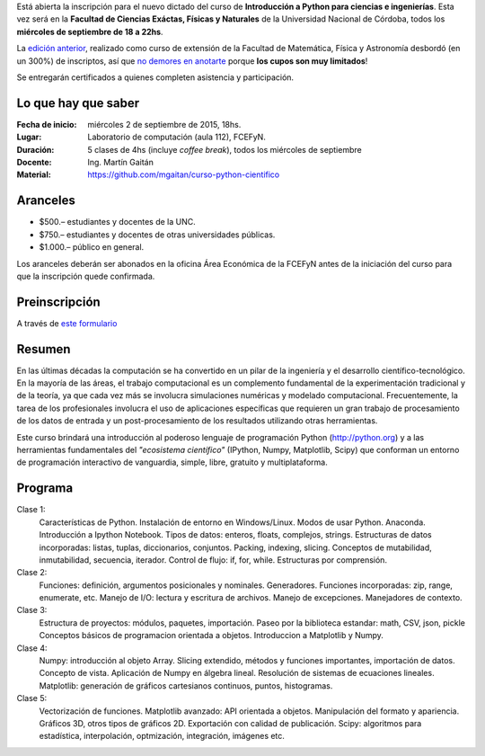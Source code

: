 
.. slug: curso-de-python-para-ciencias-e-ingenieria-nueva-edicion
.. date: 2015-08-19 17:50:09 UTC-03:00
.. tags:
.. category:
.. link:
.. description: curso de python cientifico
.. type:

Está abierta la inscripción para el nuevo dictado del curso de **Introducción a Python para ciencias e ingenierías**. Esta vez será en la
**Facultad de Ciencias Exáctas, Físicas y Naturales** de la Universidad Nacional de Córdoba, todos los **miércoles de septiembre de 18 a 22hs**.

La `edición anterior <http://mgaitan.github.io/posts/python-para-ciencia-e-ingenieria.html>`_, realizado como curso de extensión de la Facultad de Matemática, Física y Astronomía desbordó (en un 300%) de inscriptos, así que `no demores en anotarte <http://goo.gl/forms/cQszya0Sdi>`_ porque **los cupos son muy limitados**!

Se entregarán certificados a quienes completen asistencia y participación.

.. TEASER_END

Lo que hay que saber
---------------------

:Fecha de inicio: miércoles 2 de septiembre de 2015, 18hs.
:Lugar: Laboratorio de computación (aula 112), FCEFyN.
:Duración: 5 clases de 4hs (incluye *coffee break*), todos los miércoles de septiembre
:Docente: Ing. Martín Gaitán
:Material: https://github.com/mgaitan/curso-python-cientifico

Aranceles
---------

* $500.– estudiantes y docentes de la UNC.
* $750.– estudiantes y docentes de otras universidades públicas.
* $1.000.– público en general.

Los aranceles deberán ser abonados en la oficina Área Económica de la FCEFyN antes de la iniciación del curso para que la inscripción quede confirmada.

Preinscripción
----------------

A través de `este formulario <http://goo.gl/forms/cQszya0Sdi>`_

Resumen
-------

En las últimas décadas la computación se ha convertido en un pilar de la ingeniería y el desarrollo científico-tecnológico. En la mayoría de las áreas, el trabajo computacional es un complemento fundamental de la experimentación tradicional y de la teoría, ya que cada vez más se involucra simulaciones numéricas y modelado computacional.
Frecuentemente, la tarea de los profesionales involucra el uso de aplicaciones específicas que requieren un gran trabajo de procesamiento de los datos de entrada y un post-procesamiento de los resultados utilizando otras herramientas.

Este curso brindará una introducción al poderoso lenguaje de programación Python (http://python.org) y a las herramientas fundamentales del *"ecosistema científico"* (IPython, Numpy, Matplotlib, Scipy) que conforman un entorno de programación interactivo de vanguardia, simple, libre, gratuito y multiplataforma.

Programa
---------

Clase 1:
    Características de Python. Instalación de entorno en Windows/Linux. Modos de usar Python. Anaconda. Introducción a Ipython Notebook. Tipos de datos: enteros, floats, complejos, strings. Estructuras de datos incorporadas: listas, tuplas, diccionarios, conjuntos. Packing, indexing, slicing. Conceptos de mutabilidad, inmutabilidad, secuencia, iterador. Control de flujo: if, for, while. Estructuras por comprensión.

Clase 2:
    Funciones: definición, argumentos posicionales y nominales. Generadores.
    Funciones incorporadas: zip, range, enumerate, etc.
    Manejo de I/O: lectura y escritura de archivos. Manejo de excepciones. Manejadores de contexto.

Clase 3:
    Estructura de proyectos: módulos, paquetes, importación.
    Paseo por la biblioteca estandar: math, CSV, json, pickle
    Conceptos básicos de programacion orientada a objetos.
    Introduccion a Matplotlib y Numpy.

Clase 4:
    Numpy: introducción al objeto Array. Slicing extendido, métodos y funciones importantes, importación de datos.
    Concepto de vista. Aplicación de Numpy en álgebra lineal. Resolución de sistemas de ecuaciones lineales.
    Matplotlib: generación de gráficos cartesianos continuos, puntos, histogramas.

Clase 5:
    Vectorización de funciones. Matplotlib avanzado: API orientada a objetos. Manipulación del formato y apariencia.
    Gráficos 3D, otros tipos de gráficos 2D. Exportación con calidad de publicación.
    Scipy: algoritmos para estadística, interpolación, optmización, integración, imágenes etc.



